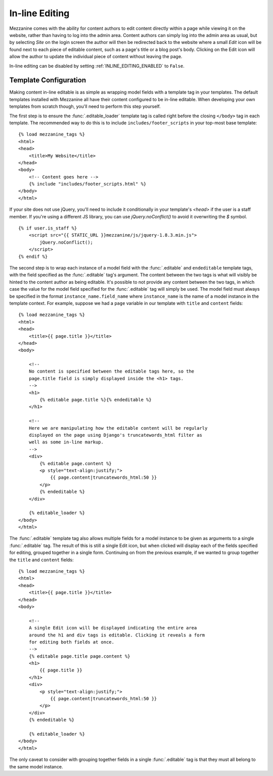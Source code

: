 ===============
In-line Editing
===============

Mezzanine comes with the ability for content authors to edit content
directly within a page while viewing it on the website, rather than having
to log into the admin area. Content authors can simply log into the admin
area as usual, but by selecting *Site* on the login screen the author will
then be redirected back to the website where a small *Edit* icon will be
found next to each piece of editable content, such as a page's title or a
blog post's body. Clicking on the Edit icon will allow the author to update
the individual piece of content without leaving the page.

In-line editing can be disabled by setting :ref:`INLINE_EDITING_ENABLED` to
``False``.

Template Configuration
======================

Making content in-line editable is as simple as wrapping model
fields with a template tag in your templates. The default templates
installed with Mezzanine all have their content configured to be in-line
editable. When developing your own templates from scratch though, you'll
need to perform this step yourself.

The first step is to ensure the :func:`.editable_loader` template tag is called
right before the closing ``</body>`` tag in each template. The recommended
way to do this is to include ``includes/footer_scripts`` in your top-most
base template::

    {% load mezzanine_tags %}
    <html>
    <head>
        <title>My Website</title>
    </head>
    <body>
        <!-- Content goes here -->
        {% include "includes/footer_scripts.html" %}
    </body>
    </html>

If your site does not use jQuery, you'll need to include it conditionally in
your template's `<head>` if the user is a staff member. If you're using a
different JS library, you can use `jQuery.noConflict()` to avoid it overwriting
the `$` symbol.

::

    {% if user.is_staff %}
        <script src="{{ STATIC_URL }}mezzanine/js/jquery-1.8.3.min.js">
            jQuery.noConflict();
        </script>
    {% endif %}

The second step is to wrap each instance of a model field with the
:func:`.editable` and ``endeditable`` template tags, with the field specified
as the :func:`.editable` tag's argument. The content between the two tags is
what will visibly be hinted to the content author as being editable. It's
possible to not provide any content between the two tags, in which case the
value for the model field specified for the :func:`.editable` tag will simply
be used. The model field must always be specified in the format
``instance_name.field_name`` where ``instance_name`` is the name of a model
instance in the template context. For example, suppose we had a ``page``
variable in our template with ``title`` and ``content`` fields::

    {% load mezzanine_tags %}
    <html>
    <head>
        <title>{{ page.title }}</title>
    </head>
    <body>

        <!--
        No content is specified between the editable tags here, so the
        page.title field is simply displayed inside the <h1> tags.
        -->
        <h1>
            {% editable page.title %}{% endeditable %}
        </h1>

        <!--
        Here we are manipulating how the editable content will be regularly
        displayed on the page using Django's truncatewords_html filter as
        well as some in-line markup.
        -->
        <div>
            {% editable page.content %}
            <p style="text-align:justify;">
                {{ page.content|truncatewords_html:50 }}
            </p>
            {% endeditable %}
        </div>

        {% editable_loader %}
    </body>
    </html>

The :func:`.editable` template tag also allows multiple fields for a model
instance to be given as arguments to a single :func:`.editable` tag. The
result of this is still a single Edit icon, but when clicked will display
each of the fields specified for editing, grouped together in a single form.
Continuing on from the previous example, if we wanted to group together
the ``title`` and ``content`` fields::

    {% load mezzanine_tags %}
    <html>
    <head>
        <title>{{ page.title }}</title>
    </head>
    <body>

        <!--
        A single Edit icon will be displayed indicating the entire area
        around the h1 and div tags is editable. Clicking it reveals a form
        for editing both fields at once.
        -->
        {% editable page.title page.content %}
        <h1>
            {{ page.title }}
        </h1>
        <div>
            <p style="text-align:justify;">
                {{ page.content|truncatewords_html:50 }}
            </p>
        </div>
        {% endeditable %}

        {% editable_loader %}
    </body>
    </html>

The only caveat to consider with grouping together fields in a single
:func:`.editable` tag is that they must all belong to the same model instance.
